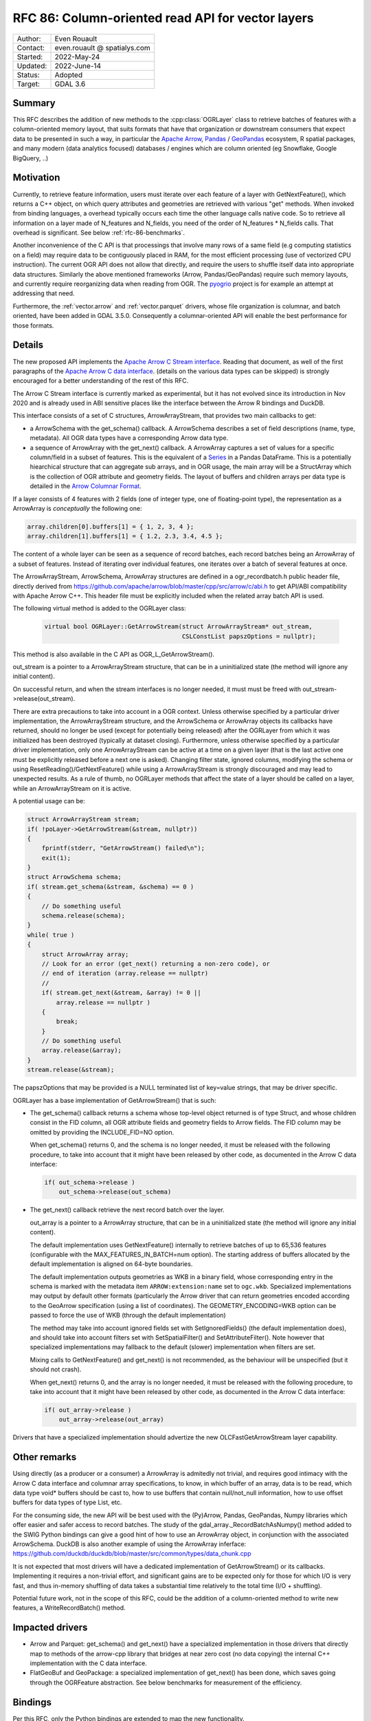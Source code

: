 .. _rfc-86:

=============================================================
RFC 86: Column-oriented read API for vector layers
=============================================================

============== =============================================
Author:        Even Rouault
Contact:       even.rouault @ spatialys.com
Started:       2022-May-24
Updated:       2022-June-14
Status:        Adopted
Target:        GDAL 3.6
============== =============================================

Summary
-------

This RFC describes the addition of new methods to the :cpp:class:`OGRLayer` class to retrieve
batches of features with a column-oriented memory layout, that suits formats that
have that organization or downstream consumers that expect data to be presented
in such a way, in particular the `Apache Arrow <https://arrow.apache.org/docs/>`_,
`Pandas <https://pandas.pydata.org/>`_ / `GeoPandas <https://geopandas.org/>`_
ecosystem, R spatial packages, and many modern (data analytics focused)
databases / engines which are column oriented (eg Snowflake, Google BigQuery, ..)

Motivation
----------

Currently, to retrieve feature information, users must iterate over each feature
of a layer with GetNextFeature(), which returns a C++ object, on which query
attributes and geometries are retrieved with various "get" methods. When invoked
from binding languages, a overhead typically occurs each time the other language
calls native code. So to retrieve all information on a layer made of N_features
and N_fields, you need of the order of N_features * N_fields calls.
That overhead is significant. See below :ref:`rfc-86-benchmarks`.

Another inconvenience of the C API is that processings that involve many rows
of a same field (e.g computing statistics on a field) may require data to be
contiguously placed in RAM, for the most efficient processing (use of vectorized
CPU instruction). The current OGR API does not allow that directly, and require
the users to shuffle itself data into appropriate data structures.
Similarly the above mentioned frameworks (Arrow, Pandas/GeoPandas) require
such memory layouts, and currently require reorganizing data when reading from OGR.
The `pyogrio <https://github.com/geopandas/pyogrio>`_ project is for example
an attempt at addressing that need.

Furthermore, the :ref:`vector.arrow` and :ref:`vector.parquet` drivers,
whose file organization is columnar, and batch oriented, have been added in GDAL 3.5.0.
Consequently a columnar-oriented API will enable the best performance
for those formats.

Details
-------

The new proposed API implements the
`Apache Arrow C Stream interface <https://arrow.apache.org/docs/format/CStreamInterface.html>`_.
Reading that document, as well of the first paragraphs of the
`Apache Arrow C data interface <https://arrow.apache.org/docs/format/CDataInterface.html>`_.
(details on the various data types can be skipped) is strongly encouraged for a
better understanding of the rest of this RFC.

The Arrow C Stream interface is currently marked as experimental, but it has not
evolved since its introduction in Nov 2020 and is already used in ABI sensitive
places like the interface between the Arrow R bindings and DuckDB.

This interface consists of a set of C structures, ArrowArrayStream, that provides
two main callbacks to get:

- a ArrowSchema with the get_schema() callback. A ArrowSchema describes a set of
  field descriptions (name, type, metadata). All OGR data types have a corresponding
  Arrow data type.

- a sequence of ArrowArray with the get_next() callback. A ArrowArray captures
  a set of values for a specific column/field in a subset of features.
  This is the equivalent of a
  `Series <https://arrow.apache.org/docs/python/pandas.html#series>`_ in a Pandas DataFrame.
  This is a potentially hiearchical structure that can aggregate
  sub arrays, and in OGR usage, the main array will be a StructArray which is
  the collection of OGR attribute and geometry fields.
  The layout of buffers and children arrays per data type is detailed in the
  `Arrow Columnar Format <https://arrow.apache.org/docs/format/Columnar.html>`_.

If a layer consists of 4 features with 2 fields (one of integer type, one of
floating-point type), the representation as a ArrowArray is *conceptually* the
following one:

.. code-block:: c

    array.children[0].buffers[1] = { 1, 2, 3, 4 };
    array.children[1].buffers[1] = { 1.2, 2.3, 3.4, 4.5 };

The content of a whole layer can be seen as a sequence of record batches, each
record batches being an ArrowArray of a subset of features. Instead of iterating
over individual features, one iterates over a batch of several features at
once.

The ArrowArrayStream, ArrowSchema, ArrowArray structures are defined in a ogr_recordbatch.h
public header file, directly derived from https://github.com/apache/arrow/blob/master/cpp/src/arrow/c/abi.h
to get API/ABI compatibility with Apache Arrow C++. This header file must be
explicitly included when the related array batch API is used.

The following virtual method is added to the OGRLayer class:

  .. code-block:: cpp

        virtual bool OGRLayer::GetArrowStream(struct ArrowArrayStream* out_stream,
                                              CSLConstList papszOptions = nullptr);

This method is also available in the C API as OGR_L_GetArrowStream().

out_stream is a pointer to a ArrowArrayStream structure, that can be in a uninitialized
state (the method will ignore any initial content).

On successful return, and when the stream interfaces is no longer needed, it must must
be freed with out_stream->release(out_stream).

There are extra precautions to take into account in a OGR context. Unless
otherwise specified by a particular driver implementation, the ArrowArrayStream
structure, and the ArrowSchema or ArrowArray objects its callbacks have returned,
should no longer be used (except for potentially being released) after the
OGRLayer from which it was initialized has been destroyed (typically at dataset
closing). Furthermore, unless otherwise specified by a particular driver
implementation, only one ArrowArrayStream can be active at a time on
a given layer (that is the last active one must be explicitly released before
a next one is asked). Changing filter state, ignored columns, modifying the schema
or using ResetReading()/GetNextFeature() while using a ArrowArrayStream is
strongly discouraged and may lead to unexpected results. As a rule of thumb,
no OGRLayer methods that affect the state of a layer should be called on a
layer, while an ArrowArrayStream on it is active.

A potential usage can be:

.. code-block:: cpp

    struct ArrowArrayStream stream;
    if( !poLayer->GetArrowStream(&stream, nullptr))
    {
        fprintf(stderr, "GetArrowStream() failed\n");
        exit(1);
    }
    struct ArrowSchema schema;
    if( stream.get_schema(&stream, &schema) == 0 )
    {
        // Do something useful
        schema.release(schema);
    }
    while( true )
    {
        struct ArrowArray array;
        // Look for an error (get_next() returning a non-zero code), or
        // end of iteration (array.release == nullptr)
        //
        if( stream.get_next(&stream, &array) != 0 ||
            array.release == nullptr )
        {
            break;
        }
        // Do something useful
        array.release(&array);
    }
    stream.release(&stream);

The papszOptions that may be provided is a NULL terminated list of key=value
strings, that may be driver specific.

OGRLayer has a base implementation of GetArrowStream() that is such:

- The get_schema() callback returns a schema whose top-level object returned is
  of type Struct, and whose children consist in the FID column, all OGR attribute
  fields and geometry fields to Arrow fields.
  The FID column may be omitted by providing the INCLUDE_FID=NO option.

  When get_schema() returns 0, and the schema is no longer needed, it must
  be released with the following procedure, to take into account that it might
  have been released by other code, as documented in the Arrow C data
  interface:

  .. code-block:: c

          if( out_schema->release )
              out_schema->release(out_schema)


- The get_next() callback retrieve the next record batch over the layer.

  out_array is a pointer to a ArrowArray structure, that can be in a uninitialized
  state (the method will ignore any initial content).

  The default implementation uses GetNextFeature() internally to retrieve batches
  of up to 65,536 features (configurable with the MAX_FEATURES_IN_BATCH=num option).
  The starting address of buffers allocated by the
  default implementation is aligned on 64-byte boundaries.

  The default implementation outputs geometries as WKB in a binary field,
  whose corresponding entry in the schema is marked with the metadata item
  ``ARROW:extension:name`` set to ``ogc.wkb``. Specialized implementations may output
  by default other formats (particularly the Arrow driver that can return geometries
  encoded according to the GeoArrow specification (using a list of coordinates).
  The GEOMETRY_ENCODING=WKB option can be passed to force the use of WKB (through
  the default implementation)

  The method may take into account ignored fields set with SetIgnoredFields() (the
  default implementation does), and should take into account filters set with
  SetSpatialFilter() and SetAttributeFilter(). Note however that specialized implementations
  may fallback to the default (slower) implementation when filters are set.

  Mixing calls to GetNextFeature() and get_next() is not recommended, as
  the behaviour will be unspecified (but it should not crash).

  When get_next() returns 0, and the array is no longer needed, it must
  be released with the following procedure, to take into account that it might
  have been released by other code, as documented in the Arrow C data
  interface:

  .. code-block:: c

          if( out_array->release )
              out_array->release(out_array)

Drivers that have a specialized implementation should advertize the
new OLCFastGetArrowStream layer capability.

Other remarks
-------------

Using directly (as a producer or a consumer) a ArrowArray is admitedly not
trivial, and requires good intimacy with the Arrow C data interface and columnar
array specifications, to know, in which buffer of an array, data is to be read,
which data type void* buffers should be cast to, how to use buffers that contain
null/not_null information, how to use offset buffers for data types of type List, etc.

For the consuming side, the new API will be best used with the (Py)Arrow, Pandas,
GeoPandas, Numpy libraries which offer easier and safer access to record batches.
The study of the gdal_array._RecordBatchAsNumpy() method added to the SWIG Python
bindings can give a good hint of how to use an ArrowArray object, in conjunction
with the associated ArrowSchema. DuckDB is also another example of using the ArrowArray
inferface: https://github.com/duckdb/duckdb/blob/master/src/common/types/data_chunk.cpp

It is not expected that most drivers will have a dedicated implementation of
GetArrowStream() or its callbacks. Implementing it requires a non-trivial effort, and
significant gains are to be expected only for those for which I/O is very fast,
and thus in-memory shuffling of data takes a substantial time relatively to the
total time (I/O + shuffling).

Potential future work, not in the scope of this RFC, could be the addition of a
column-oriented method to write new features, a WriteRecordBatch() method.

Impacted drivers
----------------

- Arrow and Parquet: get_schema() and get_next() have a
  specialized implementation in those drivers that directly map to methods of
  the arrow-cpp library that bridges at near zero cost (no data copying) the
  internal C++ implementation with the C data interface.

- FlatGeoBuf and GeoPackage: a specialized implementation of get_next() has been done,
  which saves going through the OGRFeature abstraction. See below benchmarks for
  measurement of the efficiency.

Bindings
--------

Per this RFC, only the Python bindings are extended to map the new functionality.

The ogr.Layer class receives the following new methods:

- GetArrowStreamAsPyArrow(): wrapper over OGRLayer::GetArrowStream() that
  has a ``schema`` property with the C ArrowSchema into a corresponding
  PyArrow Schema object and which implements a Python iterator exposing the
  C ArrowArray returned by the get_next() callback as a corresponding
  PyArrow Array object. This is a almost zero-cost call.

- GetArrowStreamAsNumPy(): wrapper over OGRLayer::GetArrowStream()
  which implements a Python iterator exposing the C ArrowArray returned by the
  get_next() callback as a Python dictionary whose keys are field names and
  values a Numpy array representing the values of the ArrowArray. The mapping of
  types is done for all Arrow data types returned by the base implementation of
  OGRLayer::GetArrowStream(), but may not cover "exotic" data types that can
  be returned by specialized implementations such as the one in the Arrow/Parquet
  driver. For numeric data types, the Numpy array is a zero-copy adaptation of the
  C buffer. For other data types, a copy is involved, with potentially arrays of
  Python objects.


.. _rfc-86-benchmarks:

Benchmarks
----------

The test programs referenced in :ref:`rfc-86-annexes` have been run on a
dataset with 3.3 millions features, with 13 fields each (2 fields of type Integer,
8 of type String, 3 of type DateTime) and polygon geometries.

:ref:`rfc-86-bench-ogr-py`, :ref:`rfc-86-bench-fiona` and :ref:`rfc-86-bench-ogr-cpp`
have similar functionality: iterating over features with GetNextFeature().

:ref:`rfc-86-bench-pyogrio-raw` does a little more by building Arrow arrays.

:ref:`rfc-86-bench-pyogrio`, :ref:`rfc-86-bench-geopandas` and :ref:`rfc-86-bench-ogr-to-geopandas`
have all similar functionality: building a GeoPandas GeoDataFrame

:ref:`rfc-86-bench-ogr-batch-cpp` can be used to measure the raw performance of the
proposed GetArrowStream() API.

1. nz-building-outlines.fgb (FlatGeoBuf, 1.8 GB)

========================================  ============
        Bench program                      Timing (s)
========================================  ============
bench_ogr.cpp                             6.3
bench_ogr.py                              71
bench_fiona.py                            68
bench_pyogrio_raw.py                      40
bench_pyogrio.py                          108
bench_geopandas.py                        232
bench_ogr_batch.cpp (driver impl.)        4.5
bench_ogr_batch.cpp (base impl.)          14
bench_ogr_to_geopandas.py (driver impl.)  10
bench_ogr_to_geopandas.py (base impl.)    20
========================================  ============

"driver impl." means that the specialized implementation of GetArrowStream()
is used.
"base impl." means that the generic implementation of GetArrowStream(),
using GetNextFeature() underneath, is used.

2. nz-building-outlines.parquet (GeoParquet, 436 MB)

========================================  ============
        Bench program                      Timing (s)
========================================  ============
bench_ogr.cpp                             6.4
bench_ogr.py                              72
bench_fiona.py                            70
bench_pyogrio_raw.py                      46
bench_pyogrio.py                          115
bench_geopandas.py                        228
bench_ogr_batch.cpp (driver impl.)        1.6
bench_ogr_batch.cpp (base impl.)          13.8
bench_ogr_to_geopandas.py (driver impl.)  6.8
bench_ogr_to_geopandas.py (base impl.)    20
========================================  ============

Note: Fiona slightly modified to accept Parquet driver as a recognized one.

3. nz-building-outlines.gpkg (GeoPackage, 1.7 GB)

========================================  ============
        Bench program                      Timing (s)
========================================  ============
bench_ogr.cpp                             7.6
bench_ogr.py                              71
bench_fiona.py                            63
bench_pyogrio_raw.py                      41
bench_pyogrio.py                          103
bench_geopandas.py                        227
bench_ogr_batch.cpp (driver impl.)        1.0
bench_ogr_batch.cpp (base impl.)          15.5
bench_ogr_to_geopandas.py (driver impl.)  10
bench_ogr_to_geopandas.py (base impl.)    21
========================================  ============

bench_ogr_batch.cpp is faster on GeoPackage than on FlatGeoBuf, because the
GeoPackage geometry encoding is already in WKB (with an extra header), while
FlatGeoBuf uses a different encoding.

Note: it is not fully understood why bench_ogr_batch.cpp is faster with
GeoPackage compared to GeoParquet while being slower in bench_ogr_to_geopandas.
It might potentially be due to Parquet batches being slices of larger arrays,
and pa.RecordBatch.from_arrays() being able to merge them faster.


This demonstrates that:

- the new API can yield signficant performance gains to
  ingest a OGR layer as a GeoPandas GeoDataFrame, of the order of a 4x - 10x
  speed-up compared to pyogrio, even without a specialized implementation of
  GetArrowStream(), and with formats that have a natural row organization
  (FlatGeoBuf, GeoPackage).

- the Parquet driver is where this shines most due to the file organization being
  columnar, and its native access layer being ArrowArray compatible.

- for drivers that don't have a specialized implementation of GetArrowStream()
  and whose layout is row oriented, the GetNextFeature() approach is
  (a bit) faster than GetArrowStream().

Backward compatibility
----------------------

Only API additions, fully backward compatible.

The C++ ABI changes due to the addition of virtual methods.

New dependencies
----------------

- For libgdal: none

  The Apache Arrow C data interface just defines 2 C structures. GDAL itself
  does not need to link against the Apache Arrow C++ libraries (it might link
  against them, if the Arrow and/or Parquet drivers are enabled, but that's orthogonal
  to the topic discussed in this RFC).

- For Python bindings: none at compile time. At runtime, pyarrow is imported
  by GetArrowStreamAsPyArrow().
  The GetArrowStreamAsNumPy() method is implemented internaly by the
  gdal_array module, and thus is only available if Numpy is available at compile time
  and runtime.

Documentation
-------------

New methods are documented, and a new documentation page will be added in the
documentation.

Testing
-------

New methods are tested.

Related PRs:
-------------

https://github.com/OSGeo/gdal/compare/master...rouault:arrow_batch_new?expand=1

.. _rfc-86-annexes:

Annexes
-------

.. _rfc-86-bench-ogr-cpp:

bench_ogr.cpp
+++++++++++++

Use of traditional GetNextFeature() and related API from C

.. code-block:: cpp

    #include "gdal_priv.h"
    #include "ogr_api.h"
    #include "ogrsf_frmts.h"

    int main(int argc, char* argv[])
    {
        GDALAllRegister();
        GDALDataset* poDS = GDALDataset::Open(argv[1]);
        OGRLayer* poLayer = poDS->GetLayer(0);
        OGRLayerH hLayer = OGRLayer::ToHandle(poLayer);
        OGRFeatureDefnH hFDefn = OGR_L_GetLayerDefn(hLayer);
        int nFields = OGR_FD_GetFieldCount(hFDefn);
        std::vector<OGRFieldType> aeTypes;
        for( int i = 0; i < nFields; i++ )
            aeTypes.push_back(OGR_Fld_GetType(OGR_FD_GetFieldDefn(hFDefn, i)));
        int nYear, nMonth, nDay, nHour, nMin, nSecond, nTZ;
        while( true )
        {
            OGRFeatureH hFeat = OGR_L_GetNextFeature(hLayer);
            if( hFeat == nullptr )
                break;
            OGR_F_GetFID(hFeat);
            for( int i = 0; i < nFields; i++ )
            {
                if( aeTypes[i] == OFTInteger )
                    OGR_F_GetFieldAsInteger(hFeat, i);
                else if( aeTypes[i] == OFTInteger64 )
                    OGR_F_GetFieldAsInteger64(hFeat, i);
                else if( aeTypes[i] == OFTReal )
                    OGR_F_GetFieldAsDouble(hFeat, i);
                else if( aeTypes[i] == OFTString )
                    OGR_F_GetFieldAsString(hFeat, i);
                else if( aeTypes[i] == OFTDateTime )
                    OGR_F_GetFieldAsDateTime(hFeat, i, &nYear, &nMonth, &nDay, &nHour, &nMin, &nSecond, &nTZ);
            }
            OGRGeometryH hGeom = OGR_F_GetGeometryRef(hFeat);
            if( hGeom )
            {
                int size = OGR_G_WkbSize(hGeom);
                GByte* pabyWKB = static_cast<GByte*>(malloc(size));
                OGR_G_ExportToIsoWkb( hGeom, wkbNDR, pabyWKB);
                CPLFree(pabyWKB);
            }
            OGR_F_Destroy(hFeat);
        }
        delete poDS;
        return 0;
    }

.. _rfc-86-bench-ogr-py:

bench_ogr.py
++++++++++++

Use of traditional GetNextFeature() and related API from Python (port of bench_ogr.cpp)

.. code-block:: python

    from osgeo import ogr
    import sys

    ds = ogr.Open(sys.argv[1])
    lyr = ds.GetLayer(0)
    lyr_defn = lyr.GetLayerDefn()
    fld_count = lyr_defn.GetFieldCount()
    types = [lyr_defn.GetFieldDefn(i).GetType() for i in range(fld_count)]
    for f in lyr:
        f.GetFID()
        for i in range(fld_count):
            fld_type = types[i]
            if fld_type == ogr.OFTInteger:
                f.GetFieldAsInteger(i)
            elif fld_type == ogr.OFTReal:
                f.GetFieldAsDouble(i)
            elif fld_type == ogr.OFTString:
                f.GetFieldAsString(i)
            else:
                f.GetField(i)
        geom = f.GetGeometryRef()
        if geom:
            geom.ExportToWkb()

.. _rfc-86-bench-fiona:

bench_fiona.py
++++++++++++++

Use of the Fiona Python library which uses the OGR C GetNextFeature() underneath to
expose them as GeoJSON features holded by a Python dictionary.

.. code-block:: python

    import sys
    import fiona

    with fiona.open(sys.argv[1], 'r') as features:
        for f in features:
            pass

.. note:: Changing the above loop to ``list(features)`` to accumulate features has
          a significant negative impact on memory usage on big datasets, and on
          memory usage.

.. _rfc-86-bench-pyogrio-raw:

bench_pyogrio_raw.py
++++++++++++++++++++

Use of the pyogrio Python library which uses the OGR C GetNextFeature() underneath to
expose a layer as a set of Arrow arrays.

.. code-block:: python

    import sys
    from pyogrio.raw import read

    read(sys.argv[1])


.. _rfc-86-bench-pyogrio:

bench_pyogrio.py
++++++++++++++++

Use of the pyogrio Python library which uses the OGR C GetNextFeature() underneath to
expose a layer as GeoPandas GeoDataFrame (which involves parsing WKB as GEOS objects)

.. code-block:: python

    import sys
    from pyogrio import read_dataframe

    read_dataframe(sys.argv[1])

.. _rfc-86-bench-geopandas:

bench_gepandas.py
+++++++++++++++++

Use of the GeoPandas Python library which uses Fiona underneath to
expose a layer as GeoPandas GeoDataFrame.

.. code-block:: python

    import sys
    import geopandas

    gdf = geopandas.read_file(sys.argv[1])

.. _rfc-86-bench-ogr-batch-cpp:

bench_ogr_batch.cpp
+++++++++++++++++++

Use of the proposed GetNextRecordBatch() API from C++

.. code-block:: cpp

    #include "gdal_priv.h"
    #include "ogr_api.h"
    #include "ogrsf_frmts.h"
    #include "ogr_recordbatch.h"

    int main(int argc, char* argv[])
    {
        GDALAllRegister();
        GDALDataset* poDS = GDALDataset::Open(argv[1]);
        OGRLayer* poLayer = poDS->GetLayer(0);
        OGRLayerH hLayer = OGRLayer::ToHandle(poLayer);
        struct ArrowArrayStream stream;
        if( !OGR_L_GetArrowStream(hLayer, &stream, nullptr))
        {
            CPLError(CE_Failure, CPLE_AppDefined, "OGR_L_GetArrowStream() failed\n");
            exit(1);
        }
        while( true )
        {
            struct ArrowArray array;
            if( stream.get_next(&stream, &array) != 0 ||
                array.release == nullptr )
            {
                break;
            }
            array.release(&array);
        }
        stream.release(&stream);
        delete poDS;
        return 0;
    }

.. _rfc-86-bench-ogr-to-geopandas:

bench_ogr_to_geopandas.py
+++++++++++++++++++++++++

Use of the proposed GetNextRecordBatchAsPyArrow API from Python, to build a
GeoPandas GeoDataFrame from the concatenation of the returned arrays.

.. code-block:: python

    import sys
    from osgeo import ogr
    import pyarrow as pa

    def layer_as_geopandas(lyr):
        stream = lyr.GetArrowStreamAsPyArrow()
        schema = stream.schema

        geom_field_name = None
        for field in schema:
            field_md = field.metadata
            if (field_md and field_md.get(b'ARROW:extension:name', None) == b'WKB') or field.name == lyr.GetGeometryColumn():
                geom_field_name = field.name
                break

        fields = [field for field in schema]
        schema_without_geom = pa.schema(list(filter(lambda f: f.name != geom_field_name, fields)))
        batches_without_geom = []
        non_geom_field_names = [f.name for f in filter(lambda f: f.name != geom_field_name, fields)]
        if geom_field_name:
            schema_geom = pa.schema(list(filter(lambda f: f.name == geom_field_name, fields)))
            batches_with_geom = []
        for record_batch in stream:
            arrays_without_geom = [record_batch.field(field_name) for field_name in non_geom_field_names]
            batch_without_geom = pa.RecordBatch.from_arrays(arrays_without_geom, schema=schema_without_geom)
            batches_without_geom.append(batch_without_geom)
            if geom_field_name:
                batch_with_geom = pa.RecordBatch.from_arrays([record_batch.field(geom_field_name)], schema=schema_geom)
                batches_with_geom.append(batch_with_geom)

        table = pa.Table.from_batches(batches_without_geom)
        df = table.to_pandas()
        if geom_field_name:
            from geopandas.array import from_wkb
            import geopandas as gp
            geometry = from_wkb(pa.Table.from_batches(batches_with_geom)[0])
            gdf = gp.GeoDataFrame(df, geometry=geometry)
            return gdf
        else:
            return df


    if __name__ == '__main__':
        ds = ogr.Open(sys.argv[1])
        lyr = ds.GetLayer(0)
        print(layer_as_geopandas(lyr))


Voting history
--------------

+1 from PSC members MateuszL, JukkaR, HowardB and EvenR

